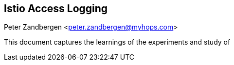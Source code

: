 == Istio Access Logging
Peter Zandbergen <peter.zandbergen@myhops.com>

This document captures the learnings of the experiments and study of 



